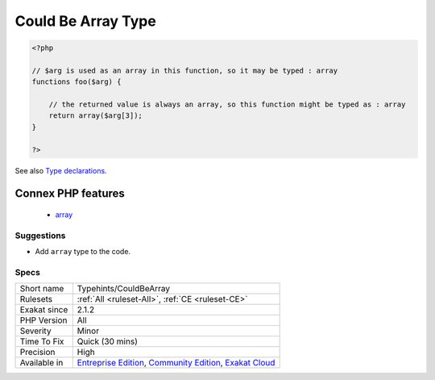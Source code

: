 .. _typehints-couldbearray:

.. _could-be-array-type:

Could Be Array Type
+++++++++++++++++++

.. meta::
	:description:
		Could Be Array Type: This rule spots arguments, class constants, properties or return values that may be labeled with the ``array`` scalar type.
	:twitter:card: summary_large_image
	:twitter:site: @exakat
	:twitter:title: Could Be Array Type
	:twitter:description: Could Be Array Type: This rule spots arguments, class constants, properties or return values that may be labeled with the ``array`` scalar type
	:twitter:creator: @exakat
	:twitter:image:src: https://www.exakat.io/wp-content/uploads/2020/06/logo-exakat.png
	:og:image: https://www.exakat.io/wp-content/uploads/2020/06/logo-exakat.png
	:og:title: Could Be Array Type
	:og:type: article
	:og:description: This rule spots arguments, class constants, properties or return values that may be labeled with the ``array`` scalar type
	:og:url: https://exakat.readthedocs.io/en/latest/Reference/Rules/Could Be Array Type.html
	:og:locale: en
.. raw:: html	<script type="application/ld+json">{"@context":"https:\/\/schema.org","@graph":[{"@type":"WebPage","@id":"https:\/\/php-tips.readthedocs.io\/en\/latest\/Reference\/Rules\/Typehints\/CouldBeArray.html","url":"https:\/\/php-tips.readthedocs.io\/en\/latest\/Reference\/Rules\/Typehints\/CouldBeArray.html","name":"Could Be Array Type","isPartOf":{"@id":"https:\/\/www.exakat.io\/"},"datePublished":"Fri, 24 Jan 2025 10:21:35 +0000","dateModified":"Fri, 24 Jan 2025 10:21:35 +0000","description":"This rule spots arguments, class constants, properties or return values that may be labeled with the ``array`` scalar type","inLanguage":"en-US","potentialAction":[{"@type":"ReadAction","target":["https:\/\/exakat.readthedocs.io\/en\/latest\/Could Be Array Type.html"]}]},{"@type":"WebSite","@id":"https:\/\/www.exakat.io\/","url":"https:\/\/www.exakat.io\/","name":"Exakat","description":"Smart PHP static analysis","inLanguage":"en-US"}]}</script>This rule spots arguments, class constants, properties or return values that may be labeled with the ``array`` scalar type.

.. code-block:: php
   
   <?php
   
   // $arg is used as an array in this function, so it may be typed : array
   functions foo($arg) {
   
       // the returned value is always an array, so this function might be typed as : array
       return array($arg[3]);
   }
   
   ?>

See also `Type declarations  <https://www.php.net/manual/en/functions.arguments.php#functions.arguments.type-declaration>`_.

Connex PHP features
-------------------

  + `array <https://php-dictionary.readthedocs.io/en/latest/dictionary/array.ini.html>`_


Suggestions
___________

* Add ``array`` type to the code.




Specs
_____

+--------------+-----------------------------------------------------------------------------------------------------------------------------------------------------------------------------------------+
| Short name   | Typehints/CouldBeArray                                                                                                                                                                  |
+--------------+-----------------------------------------------------------------------------------------------------------------------------------------------------------------------------------------+
| Rulesets     | :ref:`All <ruleset-All>`, :ref:`CE <ruleset-CE>`                                                                                                                                        |
+--------------+-----------------------------------------------------------------------------------------------------------------------------------------------------------------------------------------+
| Exakat since | 2.1.2                                                                                                                                                                                   |
+--------------+-----------------------------------------------------------------------------------------------------------------------------------------------------------------------------------------+
| PHP Version  | All                                                                                                                                                                                     |
+--------------+-----------------------------------------------------------------------------------------------------------------------------------------------------------------------------------------+
| Severity     | Minor                                                                                                                                                                                   |
+--------------+-----------------------------------------------------------------------------------------------------------------------------------------------------------------------------------------+
| Time To Fix  | Quick (30 mins)                                                                                                                                                                         |
+--------------+-----------------------------------------------------------------------------------------------------------------------------------------------------------------------------------------+
| Precision    | High                                                                                                                                                                                    |
+--------------+-----------------------------------------------------------------------------------------------------------------------------------------------------------------------------------------+
| Available in | `Entreprise Edition <https://www.exakat.io/entreprise-edition>`_, `Community Edition <https://www.exakat.io/community-edition>`_, `Exakat Cloud <https://www.exakat.io/exakat-cloud/>`_ |
+--------------+-----------------------------------------------------------------------------------------------------------------------------------------------------------------------------------------+


